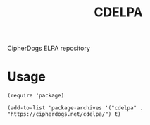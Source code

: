 #+TITLE: CDELPA
CipherDogs ELPA repository

* Usage

#+BEGIN_SRC elisp
  (require 'package)

  (add-to-list 'package-archives '("cdelpa" . "https://cipherdogs.net/cdelpa/") t)
#+END_SRC
